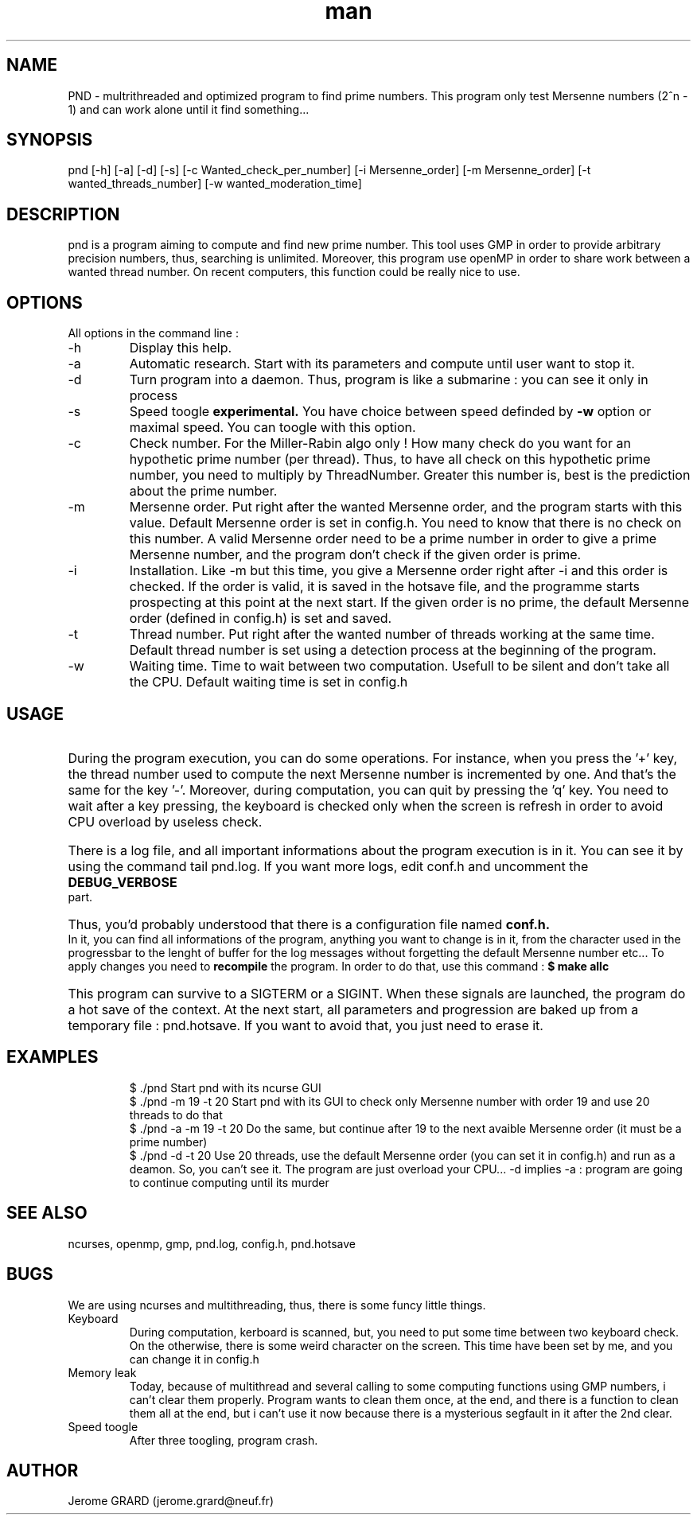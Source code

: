 .\" Manpage for Prime Number Discovery
.\" Contact jerome.grard@neuf.fr to gave any information about this work
.TH man 8 "04 March 2014" "1.0" "PND rescue boat"
.SH NAME
PND \- multrithreaded and optimized program to find prime numbers. This program only test Mersenne numbers (2^n - 1) and can work alone until it find something...
.SH SYNOPSIS
pnd [-h] [-a] [-d] [-s] [-c Wanted_check_per_number] [-i Mersenne_order] [-m Mersenne_order] [-t wanted_threads_number] [-w wanted_moderation_time]
.SH DESCRIPTION
pnd is a program aiming to compute and find new prime number. This tool uses GMP in order to provide arbitrary precision numbers, thus, searching is unlimited. Moreover, this program use openMP in order to share work between a wanted thread number. On recent computers, this function could be really nice to use.
.SH OPTIONS
All options in the command line :
.B
.IP -h
Display this help.
.B
.IP -a
Automatic research. Start with its parameters and compute until user want to stop it.
.B
.IP -d
Turn program into a daemon. Thus, program is like a submarine : you can see it only in process
.B
.IP -s
Speed toogle
.B experimental.
You have choice between speed definded by
.B -w
option or maximal speed. You can toogle with this option.
.B
.IP -c
Check number. For the Miller-Rabin algo only ! How many check do you want for an hypothetic prime number (per thread). Thus, to have all check on this hypothetic prime number, you need to multiply by ThreadNumber. Greater this number is, best is the prediction about the prime number.
.B
.IP -m
Mersenne order. Put right after the wanted Mersenne order, and the program starts with this value. Default Mersenne order is set in config.h.
You need to know that there is no check on this number. A valid Mersenne order need to be a prime number in order to give a prime Mersenne
number, and the program don't check if the given order is prime.
.B
.IP -i
Installation. Like -m but this time, you give a Mersenne order right after -i and this order is checked. If the order is valid, it is saved
in the hotsave file, and the programme starts prospecting at this point at the next start. If the given order is no prime, the default
Mersenne order (defined in config.h) is set and saved.
.B
.IP -t
Thread number. Put right after the wanted number of threads working at the same time. Default thread number is set using a detection process at the beginning of the program.
.B
.IP -w
Waiting time. Time to wait between two computation. Usefull to be silent and don't take all the CPU. Default waiting time is set in config.h

.SH USAGE
.HP
During the program execution, you can do some operations. For instance, when you press the '+' key, the thread number used to compute the next
Mersenne number is incremented by one. And that's the same for the key '-'. Moreover, during computation, you can quit by pressing the 'q' key.
You need to wait after a key pressing, the keyboard is checked only when the screen is refresh in order to avoid CPU overload by useless
check.

.HP
There is a log file, and all important informations about the program execution is in it. You can see it by using the command tail pnd.log.
If you want more logs, edit conf.h and uncomment the
.B
DEBUG_VERBOSE
part.

.HP
Thus, you'd probably understood that there is a configuration file named
.B
conf.h.
In it, you can find all informations of the program,
anything you want to change is in it, from the character used in the progressbar to the lenght of buffer for the log messages without
forgetting the default Mersenne number etc... To apply changes you need to
.B 
recompile
the program. In order to do that, use this command :
.B
$ make allc


.HP
This program can survive to a SIGTERM or a SIGINT. When these signals are launched, the program do a hot save of the context. At
the next start, all parameters and progression are baked up from a temporary file : pnd.hotsave. If you want to avoid that, you
just need to erase it.



.SH EXAMPLES
.IP
$ ./pnd		Start pnd with its ncurse GUI
.br
$ ./pnd -m 19 -t 20 Start pnd with its GUI to check only Mersenne number with order 19 and use 20 threads to do that
.br
$ ./pnd -a -m 19 -t 20 Do the same, but continue after 19 to the next avaible Mersenne order (it must be a prime number)
.br
$ ./pnd -d -t 20 Use 20 threads, use the default Mersenne order (you can set it in config.h) and run as a deamon. So, you can't see it. The program are just overload your CPU... -d implies -a : program are going to continue computing until its murder



.SH SEE ALSO
ncurses, openmp, gmp, pnd.log, config.h, pnd.hotsave

.SH BUGS
We are using ncurses and multithreading, thus, there is some funcy little things.
.IP "Keyboard" 
During computation, kerboard is scanned, but, you need to put some time between two keyboard check. On the otherwise, there is some weird character on the screen. This time have been set by me, and you can change it in config.h
.IP "Memory leak" 
Today, because of multithread and several calling to some computing functions using GMP numbers, i can't clear them properly. Program wants to clean them once, at the end, and there is a function to clean them all at the end, but i can't use it now because there is a mysterious segfault in it after the 2nd clear.
.IP "Speed toogle" 
After three toogling, program crash.


.SH AUTHOR
Jerome GRARD (jerome.grard@neuf.fr)
